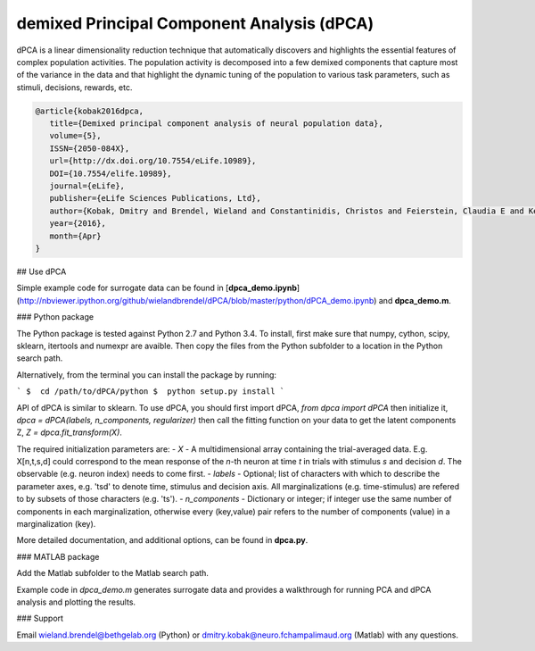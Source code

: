 demixed Principal Component Analysis (dPCA)
===========================================

dPCA is a linear dimensionality reduction technique that automatically discovers and highlights the essential features of complex population activities. The population activity is decomposed into a few demixed components that capture most of the variance in the data and that highlight the dynamic tuning of the population to various task parameters, such as stimuli, decisions, rewards, etc.

.. code-block::

    @article{kobak2016dpca,
       title={Demixed principal component analysis of neural population data},
       volume={5},
       ISSN={2050-084X},
       url={http://dx.doi.org/10.7554/eLife.10989},
       DOI={10.7554/elife.10989},
       journal={eLife},
       publisher={eLife Sciences Publications, Ltd},
       author={Kobak, Dmitry and Brendel, Wieland and Constantinidis, Christos and Feierstein, Claudia E and Kepecs, Adam and Mainen, Zachary F and Qi, Xue-Lian and Romo, Ranulfo and Uchida, Naoshige and Machens, Christian K},
       year={2016},
       month={Apr}
    }

## Use dPCA

Simple example code for surrogate data can be found in [**dpca_demo.ipynb**](http://nbviewer.ipython.org/github/wielandbrendel/dPCA/blob/master/python/dPCA_demo.ipynb) and **dpca_demo.m**.

### Python package

The Python package is tested against Python 2.7 and Python 3.4. To install, first make sure that numpy, cython, scipy, sklearn, itertools and numexpr are avaible. Then copy the files from the Python subfolder to a location in the Python search path.

Alternatively, from the terminal you can install the package by running:

```
$  cd /path/to/dPCA/python
$  python setup.py install
```

API of dPCA is similar to sklearn. To use dPCA, you should first import dPCA,  
`from dpca import dPCA`  
then initialize it,    
`dpca = dPCA(labels, n_components, regularizer)`    
then call the fitting function on your data to get the latent components Z,    
`Z = dpca.fit_transform(X)`.

The required initialization parameters are:
- *X* - A multidimensional array containing the trial-averaged data. E.g. X[n,t,s,d] could correspond to the mean response of the *n*-th neuron at time *t* in trials with stimulus *s* and decision *d*. The observable (e.g. neuron index) needs to come first.
- *labels* - Optional; list of characters with which to describe the parameter axes, e.g. 'tsd' to denote time, stimulus and decision axis. All marginalizations (e.g. time-stimulus) are refered to by subsets of those characters (e.g. 'ts').
- *n_components* - Dictionary or integer; if integer use the same number of components in each marginalization, otherwise every (key,value) pair refers to the number of components (value) in a marginalization (key).

More detailed documentation, and additional options, can be found in **dpca.py**.

### MATLAB package

Add the Matlab subfolder to the Matlab search path.

Example code in `dpca_demo.m` generates surrogate data and provides a walkthrough for running PCA and dPCA analysis and  plotting the results.

### Support

Email wieland.brendel@bethgelab.org (Python) or dmitry.kobak@neuro.fchampalimaud.org (Matlab) with any questions.
